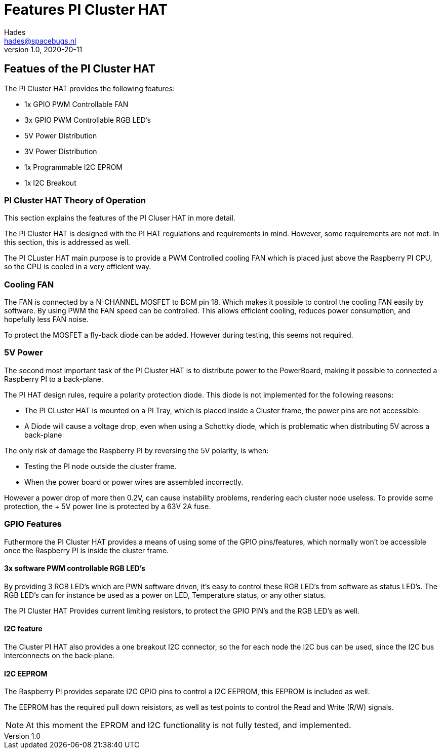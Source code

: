:imagesdir: assets/images
ifdef::env-github[]
:tip-caption: :bulb:
:note-caption: :information_source:
:important-caption: :heavy_exclamation_mark:
:caution-caption: :fire:
:warning-caption: :warning:
endif::[]
= Features PI Cluster HAT 
Hades <hades@spacebugs.nl>
v1.0, 2020-20-11

== Featues of the PI Cluster HAT
The PI Cluster HAT provides the following features:

- 1x GPIO PWM Controllable FAN
- 3x GPIO PWM Controllable RGB LED's
- 5V Power Distribution
- 3V Power Distribution
- 1x Programmable I2C EPROM
- 1x I2C Breakout

=== PI Cluster HAT Theory of Operation
This section explains the features of the PI Cluser HAT in more detail.

The PI Cluster HAT is designed with the PI HAT regulations and requirements in mind. However, some requirements are not met. In this section, this is addressed as well.

The PI CLuster HAT main purpose is to provide a PWM Controlled cooling FAN which is placed just above the Raspberry PI CPU, so the CPU is cooled in a very efficient way. 

=== Cooling FAN
The FAN is connected by a N-CHANNEL MOSFET to BCM pin 18. Which makes it possible to control the cooling FAN easily by software.  By using PWM the FAN speed can be controlled. This allows efficient cooling, reduces power consumption, and hopefully less FAN noise. 

To protect the MOSFET a fly-back diode can be added. However during testing, this seems not required. 

=== 5V Power
The second most important task of the PI Cluster HAT is to distribute power to the PowerBoard, making it possible to connected a Raspberry PI to a back-plane.

The PI HAT design rules, require a polarity protection diode. This diode is not implemented for the following reasons:

- The PI CLuster HAT is mounted on a PI Tray, which is placed inside a Cluster frame, the power pins are not accessible.
- A Diode will cause a voltage drop, even when using a Schottky diode, which is problematic when distributing 5V across a back-plane

The only risk of damage the Raspberry PI by reversing the 5V polarity, is when:

- Testing the PI node outside the cluster frame.
- When the power board or power wires are assembled incorrectly.

However a power drop of more then 0.2V, can cause instability problems, rendering each cluster node useless. To provide some protection, the + 5V power line is protected by a 63V 2A fuse.


=== GPIO Features
Futhermore the PI Cluster HAT provides a means of using some of the GPIO pins/features, which normally won't be accessible once the Raspberry PI is inside the cluster frame. 

==== 3x software PWM controllable RGB LED's
By providing 3 RGB LED's which are PWN software driven, it's easy to control these RGB LED's from software as status LED's.
The RGB LED's can for instance be used as a power on LED, Temperature status, or any other status.

The PI Cluster HAT Provides current limiting resistors, to protect the GPIO PIN's and the RGB LED's as well.

==== I2C feature
The Cluster PI HAT also provides a one breakout I2C connector, so the for each node the I2C bus can be used, since the I2C bus interconnects on the back-plane.

==== I2C EEPROM
The Raspberry PI provides separate I2C GPIO pins to control a I2C EEPROM, this EEPROM is included as well. 

The EEPROM has the required pull down reisistors, as well as test points to control the Read and Write (R/W) signals.

NOTE: At this moment the EPROM and I2C functionality is not fully tested, and implemented.

